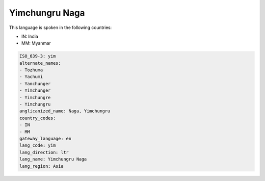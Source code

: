 .. _yim:

Yimchungru Naga
===============

This language is spoken in the following countries:

* IN: India
* MM: Myanmar

.. code-block:: yaml

    ISO_639-3: yim
    alternate_names:
    - Tozhuma
    - Yachumi
    - Yanchunger
    - Yimchunger
    - Yimchungre
    - Yimchungru
    anglicanized_name: Naga, Yimchungru
    country_codes:
    - IN
    - MM
    gateway_language: en
    lang_code: yim
    lang_direction: ltr
    lang_name: Yimchungru Naga
    lang_region: Asia
    
